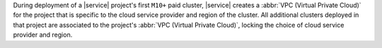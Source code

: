 During deployment of a |service| project's first ``M10+`` paid cluster,
|service| creates a :abbr:`VPC (Virtual Private Cloud)` for the project that is
specific to the cloud service provider and region of the cluster. All
additional clusters deployed in that project are associated to the project's
:abbr:`VPC (Virtual Private Cloud)`, locking the choice of cloud service
provider and region.